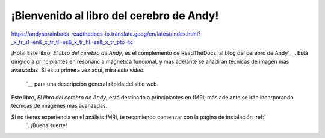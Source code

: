 ¡Bienvenido al libro del cerebro de Andy!
=============================

https://andysbrainbook-readthedocs-io.translate.goog/en/latest/index.html?_x_tr_sl=en&_x_tr_tl=es&_x_tr_hl=es&_x_tr_pto=tc

.. figura:: ABB_logo_book.png

    Este recurso está patrocinado por la Universidad de Michigan.`__.

¡Hola! Este libro, *El libro del cerebro de Andy*, es el complemento de ReadTheDocs.
al blog del cerebro de Andy`__. Está dirigido a principiantes en resonancia magnética funcional, y más adelante se añadirán técnicas de imagen más avanzadas. Si es tu primera vez aquí, mira `este video`. 
    `__ para una descripción general rápida del sitio web.

Este libro, *El libro del cerebro de Andy*, está destinado a principiantes en fMRI; más adelante se irán incorporando técnicas de imágenes más avanzadas.

Si no tienes experiencia en el análisis fMRI, te recomiendo comenzar con la página de instalación :ref:`
     `. ¡Buena suerte!

.. nota::

    Leer este libro es más fácil con un tamaño de fuente ligeramente mayor; recomiendo usar un zoom del 125%. Puede hacerlo en una Macintosh manteniendo presionada la tecla ``Comando`` y presionando ``+``, o desde el menú del navegador puede hacer clic en ``Ver -> Acercar``.
    

.. árbol de toc::
   :profundidad máxima: 1
   :caption: Instalar

   instalación/fsl_mac_install
   
   
.. árbol de toc::
    :profundidad máxima: 1
    :caption: Unix para neuroimagenólogos
    
    unix/Introducción a Unix
    unix/Unix_01_Navegación
    unix/Unix_02_CopiarEliminar
    unix/Unix_03_Lectura de archivos de texto
    unix/Unix_04_Variables de Shells
    unix/Unix_05_ForLoops
    unix/Unix_06_IfElse
    unix/Unix_07_Scripting
    unix/Unix_08_Sed
    unix/Unix_09_Automatizando el análisis
    
    
.. árbol de toc::
    :profundidad máxima: 1
    Curso corto de fMRI con FSL
    
    Curso corto de fMRI/Introducción a fMRI
    fMRI_Curso corto/fMRI_01_Descarga de datos
    Curso corto fMRI/fMRI_02_Diseño experimental
    fMRI_Curso corto/fMRI_03_Mirando los datos
    Curso corto fMRI/fMRI_04_Preprocesamiento
    fMRI_Curso corto/fMRI_05_Análisis de primer nivel
    Curso corto fMRI/fMRI_06_Scripting
    fMRI_Curso corto/fMRI_07_Análisis de segundo nivel
    fMRI_Curso corto/fMRI_08_Análisis de tercer nivel
    Curso corto fMRI/fMRI_09_Análisis de ROI
    Curso corto de fMRI/Resumen de fMRI 10
    Curso corto de fMRI/Apéndices de fMRI
    
    
.. árbol de toc::
    :profundidad máxima: 1
    :caption: Surfista libre
    
    freesurfer/freesurfer
    
.. árbol de toc::
    :profundidad máxima: 1
    :caption: E-Prime
    
    E-Prime/E-Prime_Descripción general
    
.. árbol de toc::
    :profundidad máxima: 1
    :caption: AFNI

    AFNI/AFNI_Descripción general
    
.. árbol de toc::
    :profundidad máxima: 1
    :caption: SPM

    SPM/SPM_Descripción general
    
.. árbol de toc::
    :profundidad máxima: 1
    :caption: Conectividad funcional con la caja de herramientas CONN
    
    Conectividad funcional/CONN_Overview
    
.. árbol de toc::
    :profundidad máxima: 1
    :caption: Modulación paramétrica
    
    PM/PM_Descripción general

.. nota::

    Los siguientes módulos están en construcción. ¡Vuelva pronto para más actualizaciones!
    
.. árbol de toc::
   :profundidad máxima: 1
   Visualización de imágenes con MRIcroGL
   
   MRIcroGL/MRIcroGL_Descripción general
   
.. árbol de toc::
   :profundidad máxima: 1
   Introducción al Proyecto Conectoma Humano (HCP)
   
   HCP/HCP_Descripción general
    
.. árbol de toc::
   :profundidad máxima: 1
   :caption: Modelos de respuesta de impulso finito (FIR)
   
   FIR/FIR_Descripción general

.. árbol de toc::
   :profundidad máxima: 1
   :caption: Conceptos de fMRI

   Prácticas/Optimización del Diseño
    
.. árbol de toc::
    :profundidad máxima: 1
    Análisis de difusión con MRtrix
    
    MRtrix/MRtrix_Introducción
   
.. árbol de toc::
    :profundidad máxima: 1
    Análisis de ASL
    
    Lenguaje de señas americano/ASL
    ASL/Técnicas de ASL
    ASL/fASL_02_Descargar
    ASL/fASL_03_Tarea
    ASL/04_fASL_GUI
    ASL/05_fResultados de ASL
    ASL/06_fASL_Cuantificación
    
    
.. árbol de toc::
    :profundidad máxima: 1
    Preguntas frecuentes
    
    Preguntas frecuentes/Preguntas frecuentes.rst
    
    
.. árbol de toc::
    :profundidad máxima: 1
    :caption: Estadísticas
    
    Estadísticas/GIMME
    
.. árbol de toc::
    :profundidad máxima: 1
    :caption: Varios
    
    Varios/Conversión de DICOM
    
.. árbol de toc
    :profundidad máxima: 1
    Análisis de patrones multivóxel (MVPA)
    
    MVPA/MVPA_Descripción general
    
.. árbol de toc::
    :profundidad máxima: 1
    :caption: Ciencia abierta
    
    OpenScience/OS_Descripción general
    
.. árbol de toc::
    :profundidad máxima: 1
    Herramientas de normalización avanzadas (ANT)
    
    ANTs/ANTs_Overview
    
.. árbol de toc::
    :profundidad máxima: 1
    :caption: Estadísticas espaciales basadas en tramos (TBSS)
    
    TBSS/TBSS_Descripción general

.. árbol de toc::
    :profundidad máxima: 1
    :caption: Estadísticas para neuroimagenólogos
    
    Estadísticas/Resumen de estadísticas
    
.. árbol de toc::
    :profundidad máxima: 1
    :caption: Aprendizaje automático para neuroimagenólogos
    
    ML/ML_Descripción general
    
.. árbol de toc::
    :profundidad máxima: 1
    :caption: Cortadora
    
    Slicer/Descripción general de la slicer
    
.. árbol de toc::
    :profundidad máxima: 1
    :caption: CAT12
    
    CAT12/CAT12_Descripción general
    
.. árbol de toc::
    :profundidad máxima: 1
    :caption:Usando la supercomputadora
    
    Supercomputadora/Descripción general de la supercomputadora
    
    
.. árbol de toc::
    :profundidad máxima: 1
    :caption: Matlab para neuroimagenólogos
    
    Matlab/Matlab_Overview
    
    
.. árbol de toc::
    :profundidad máxima: 1
    :caption: ITK-Snap
    
    Descripción general de ITK-Snap/ITK-Snap
    
.. árbol de toc::
    :profundidad máxima: 1
    :caption: Python para neuroimagenólogos
    
    PythonForNeuroimagers/PythonForNeuroimagers_Overview

.. árbol de toc::
    :profundidad máxima: 1
    :caption: Metaanálisis para fMRI
    
    MetaAnálisis/MetaAnálisis_Resumen

.. árbol de toc::
    :profundidad máxima: 1
    Introducción a Neurodesk
    
    Neurodesk/Descripción general de Neurodesk


.. Glosario
.. ==================

.. * :ref:`términos`

.. nota::
    Este libro está en desarrollo. Se añadirán más capítulos en las próximas semanas; mi objetivo es tener un borrador completo del Curso Corto de IRMf para la primera semana de junio.
    
    24/04/2019: Se finalizaron las secciones Tutorial de Unix n.° 4, capítulos del Curso breve de fMRI sobre suavizado y verificación de calidad de la salida FEAT, y se agregó una lista de reproducción que cubre todas las secciones realizadas en el módulo Preprocesamiento.
    
    5.06.2019: Se añadieron secciones a las preguntas frecuentes sobre remuestreo, análisis sesgados y orientaciones invertidas. Se redactaron los capítulos de la sección de Estadística del curso corto; próximamente habrá vídeos.
    
    25/05/2019: Terminé el módulo Unix y agregué videos para el análisis de segundo y tercer nivel en el curso corto de fMRI.
    
    31/05/2019: Se ha completado el primer borrador de los cursos Unix y fMRI.
    
    14/10/2019: El módulo E-Prime está completo.

    16/10/2019: Módulo FreeSurfer completado.
    
    1.13.2020: Módulo escrito de SPM completado (los videos aún no están disponibles)
    
    13/04/2020: Se subieron los vídeos de SPM

    21/05/2020: Tutoriales de CONN completos
    
    12/08/2020: Se completó la primera parte del tutorial de MVPA, desde el preprocesamiento hasta el análisis a nivel de grupo. Más adelante, se añadirán otros análisis estadísticos, como el análisis de prevalencia.
    
    20/01/2022: ¡Ya hay un DOI para el Libro del Cerebro de Andy! Si desea citarlo, utilice la siguiente plantilla: "Seguimos el proceso de preprocesamiento de AFNI como se describe en el Libro del Cerebro de Andy (Jahn, 2022. doi:10.5281/zenodo.5879293)".

     
    
   

